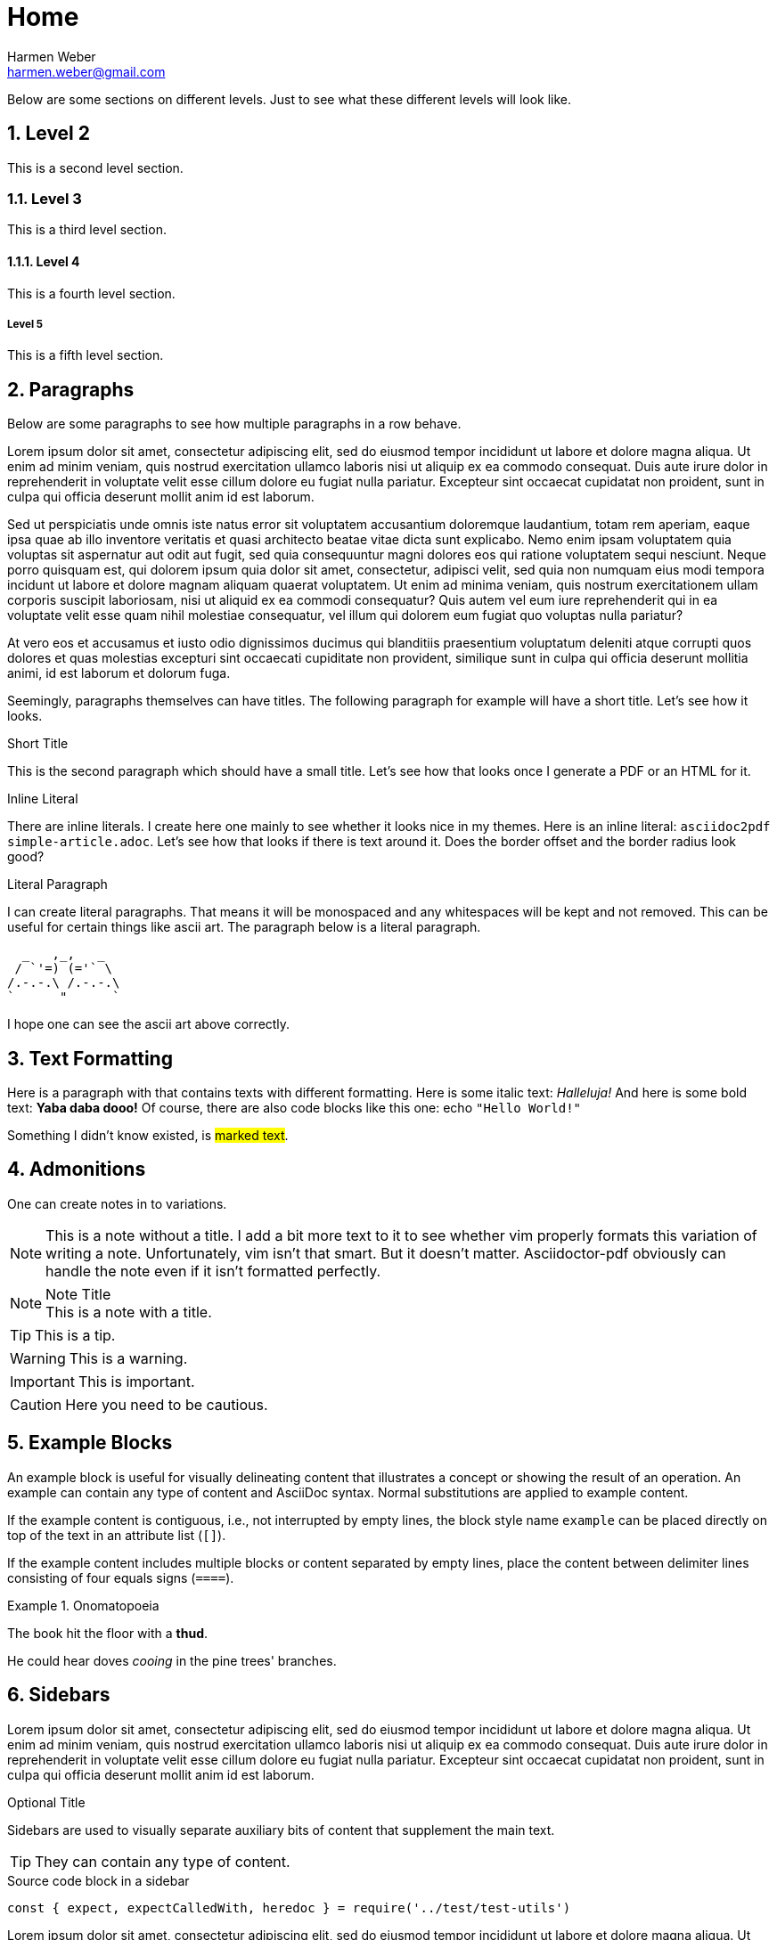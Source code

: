 = Home
Harmen Weber <harmen.weber@gmail.com>
:description: This is an Antora test page.
:keywords: harmen.ch, AsciiDoc, Antora
:sectnums:
:sectanchors:
:source-highlighter: rouge
:rouge-style: github
:icons: font
:icon-set: far
:autofit-option:
:experimental:

Below are some sections on different levels.
Just to see what these different levels will look like.

== Level 2

This is a second level section.

=== Level 3

This is a third level section.

==== Level 4

This is a fourth level section.

===== Level 5

This is a fifth level section.

== Paragraphs

Below are some paragraphs to see how multiple paragraphs in a row behave.

Lorem ipsum dolor sit amet, consectetur adipiscing elit, sed do eiusmod tempor incididunt ut labore et dolore magna aliqua.
Ut enim ad minim veniam, quis nostrud exercitation ullamco laboris nisi ut aliquip ex ea commodo consequat.
Duis aute irure dolor in reprehenderit in voluptate velit esse cillum dolore eu fugiat nulla pariatur.
Excepteur sint occaecat cupidatat non proident, sunt in culpa qui officia deserunt mollit anim id est laborum.

Sed ut perspiciatis unde omnis iste natus error sit voluptatem accusantium doloremque laudantium, totam rem aperiam, eaque ipsa quae ab illo inventore veritatis et quasi architecto beatae vitae dicta sunt explicabo.
Nemo enim ipsam voluptatem quia voluptas sit aspernatur aut odit aut fugit, sed quia consequuntur magni dolores eos qui ratione voluptatem sequi nesciunt.
Neque porro quisquam est, qui dolorem ipsum quia dolor sit amet, consectetur, adipisci velit, sed quia non numquam eius modi tempora incidunt ut labore et dolore magnam aliquam quaerat voluptatem.
Ut enim ad minima veniam, quis nostrum exercitationem ullam corporis suscipit laboriosam, nisi ut aliquid ex ea commodi consequatur?
Quis autem vel eum iure reprehenderit qui in ea voluptate velit esse quam nihil molestiae consequatur, vel illum qui dolorem eum fugiat quo voluptas nulla pariatur?

At vero eos et accusamus et iusto odio dignissimos ducimus qui blanditiis praesentium voluptatum deleniti atque corrupti quos dolores et quas molestias excepturi sint occaecati cupiditate non provident, similique sunt in culpa qui officia deserunt mollitia animi, id est laborum et dolorum fuga.

Seemingly, paragraphs themselves can have titles.
The following paragraph for example will have a short title.
Let's see how it looks.

.Short Title
This is the second paragraph which should have a small title.
Let's see how that looks once I generate a PDF or an HTML for it.

.Inline Literal
There are inline literals.
I create here one mainly to see whether it looks nice in my themes.
Here is an inline literal: `asciidoc2pdf simple-article.adoc`.
Let's see how that looks if there is text around it.
Does the border offset and the border radius look good?

.Literal Paragraph
I can create literal paragraphs.
That means it will be monospaced and any whitespaces will be kept and not removed.
This can be useful for certain things like ascii art.
The paragraph below is a literal paragraph.

        _   ,_,   _
       / `'=) (='` \
      /.-.-.\ /.-.-.\
      `      "      `

I hope one can see the ascii art above correctly.

== Text Formatting

Here is a paragraph with that contains texts with different formatting.
Here is some italic text: _Halleluja!_
And here is some bold text: **Yaba daba dooo!**
Of course, there are also code blocks like this one: echo `"Hello World!"`

Something I didn't know existed, is #marked text#.

== Admonitions

One can create notes in to variations.

NOTE: This is a note without a title.
I add a bit more text to it to see whether vim properly formats this variation of writing a note.
Unfortunately, vim isn't that smart.
But it doesn't matter.
Asciidoctor-pdf obviously can handle the note even if it isn't formatted perfectly.

.Note Title
NOTE: This is a note with a title.

TIP: This is a tip.

WARNING:  This is a warning.

IMPORTANT: This is important.

CAUTION: Here you need to be cautious.

== Example Blocks

An example block is useful for visually delineating content that illustrates a concept or showing the result of an operation.
An example can contain any type of content and AsciiDoc syntax.
Normal substitutions are applied to example content.

If the example content is contiguous, i.e., not interrupted by empty lines, the block style name `example` can be placed directly on top of the text in an attribute list (`[]`).

If the example content includes multiple blocks or content separated by empty lines, place the content between delimiter lines consisting of four equals signs (`====`).

.Onomatopoeia
====
The book hit the floor with a *thud*.

He could hear doves _cooing_ in the pine trees' branches.
====

== Sidebars

Lorem ipsum dolor sit amet, consectetur adipiscing elit, sed do eiusmod tempor incididunt ut labore et dolore magna aliqua.
Ut enim ad minim veniam, quis nostrud exercitation ullamco laboris nisi ut aliquip ex ea commodo consequat.
Duis aute irure dolor in reprehenderit in voluptate velit esse cillum dolore eu fugiat nulla pariatur.
Excepteur sint occaecat cupidatat non proident, sunt in culpa qui officia deserunt mollit anim id est laborum.

.Optional Title
****
Sidebars are used to visually separate auxiliary bits of content that supplement the main text.

TIP: They can contain any type of content.

.Source code block in a sidebar
[source,js]
----
const { expect, expectCalledWith, heredoc } = require('../test/test-utils')
----
****

Lorem ipsum dolor sit amet, consectetur adipiscing elit, sed do eiusmod tempor incididunt ut labore et dolore magna aliqua.
Ut enim ad minim veniam, quis nostrud exercitation ullamco laboris nisi ut aliquip ex ea commodo consequat.
Duis aute irure dolor in reprehenderit in voluptate velit esse cillum dolore eu fugiat nulla pariatur.
Excepteur sint occaecat cupidatat non proident, sunt in culpa qui officia deserunt mollit anim id est laborum.

== Source Code

Below is some source code:

[source,shell]
ps -ef | grep java

I can also create multi-line souce code blocks:

.Multi-Line Source Code Block
[source,javascript,linenums,highlight=2]
----
function log(message) { <1>
    console.log(getDateTime() + ": " + message); <2>
}
----

<1> Declaration of the log function.
<2> Logging the current datetime followed by the log message.

There is autofit configuration that can either be set globally or on specific code blocks.
It shrinks the code such that long code lines may still fit into the PDF.
The code block below has this autofit enabled.
Let's see how it looks.
And to learn more about it, refer to
https://asciidoctor.org/docs/asciidoctor-pdf/#autowidth-tables.

.Long lined code block
[source%autofit,javascript]
----
function log(message) {
    console.log(getDateTime() + ": " + message); // And some rather long comment which should lead to a shrink.
}
----

== Icons

This is actually a feature documented at https://asciidoctor.org/docs/asciidoctor-pdf/#font-based-icons.
Take a look at it.

Here is a fontawesome icon: icon:comment[].

And here is an icon from another icon set: icon:amazon[set=pf].

You can even set the size of the icons: icon:smile[size=2em]

== Keyboard

The keyboard macro uses the short (no target) macro syntax `+kbd:[key(+key)*]+`.
Each key is displayed as entered in the document.
Multiple keys are separated by a plus (e.g., `Ctrl+T`) or a comma (e.g., `Ctrl,T`).
The plus is preferred.
It’s customary to represent alpha keys in uppercase, though this is not enforced.
If the last key is a backslash (`\`), it must be followed by a space.
Without this space, the processor will not recognize the macro.
If one of the keys is a closing square bracket (`]`), it must be proceeded by a backslash.
Without the backslash escape, the macro will end prematurely.
You can find example of these cases in the example below.
Here are some examples:

|===
|Shortcut |Purpose

|kbd:[F11]
|Toggle fullscreen

|kbd:[Ctrl+T]
|Open a new tab

|kbd:[Ctrl+Shift+N]
|New incognito window

|kbd:[\ ]
|Used to escape characters

|kbd:[Ctrl+\]]
|Jump to keyword

|kbd:[Ctrl + +]
|Increase zoom
|===

== Buttons

It can be difficult to communicate to the reader that they need to press a button.
They can’t tell if you are saying “OK” or they are supposed to look for a button labeled OK.
It’s all about getting the semantics right.
The btn macro to the rescue!
Here are some examples:

Press the btn:[Ok] button when you are finished. +
Select a file in the file navigator and click btn:[Open].

== Menus

Trying to explain how to select a menu item can be a pain.
With the menu macro, the symbols do the work.
Here are some examples:

To save the file, select menu:File[Save]. +
Select menu:View[Zoom > Reset] to reset the zoom level to the default setting.

== Definitions

The typical definitions look as follows:

GPS:: Denotes that the position is a GPS position.
CELLULAR:: Denotes that the position is a cellular position.

However, you can also create horizontal definitions.

[horizontal]
GPS:: Denotes that the position is a GPS position.
CELLULAR:: Denotes that the position is a cellular position.
I'm adding here more text to it to see how the term gets verically aligned.
Nice, the term is top aligned.

You can also create them so they have markers.
These markers are either unordered:

[unordered]
GPS:: Denotes that the position is a GPS position.
CELLULAR:: Denotes that the position is a cellular position.
I'm adding here more text to it to see how the term gets verically aligned.
Nice, the term is top aligned.

Or ordered:

[ordered]
GPS:: Denotes that the position is a GPS position.
CELLULAR:: Denotes that the position is a cellular position.
I'm adding here more text to it to see how the term gets verically aligned.
Nice, the term is top aligned.

By default, the subject (i.e., the term) is followed immediately by a colon (still in bold) and offset from the description by a space.
You can replace the colon with another character (or sequence of characters) using the block attribute named `subject-stop`.

[unordered,subject-stop=" >"]
GPS:: Denotes that the position is a GPS position.
CELLULAR:: Denotes that the position is a cellular position.
I'm adding here more text to it to see how the term gets verically aligned.
Nice, the term is top aligned.

A description list with marker uses a run-in layout by default.
In other words, the subject appears on the same line as the description, separated by the subject stop and a space.
To make the subject appear above the description, like in a normal description list, add the stack role to the list.
In this case, the stop character is only added if specified explicitly.

[unordered.stack]
GPS:: Denotes that the position is a GPS position.
CELLULAR:: Denotes that the position is a cellular position.
I'm adding here more text to it to see how the term gets verically aligned.
Nice, the term is top aligned.

== Q&A

[qanda]
What is the answer to the universe, god and everything?::
The answer is 42.

What time is today?::
I don't know.
Maybe 22:00?

What day is it today?::
It is Sunday 2020-12-13.

== Tables

There are awesome table features.
You can actually just paste CSV into your document ant it will create a table for it.
So you don't have to wiggle and bring your data into the markdown specific format.
Just awesome.

[cols="^,<,<s,<,>m",options="header",frame="none",grid="rows",format="csv"]
|===========================
ID,FName,LName,Address,Phone

1,Vasya,Pupkin,London,+123 2,X,Y,"A,B",45678
|===========================

== Lists

* [ ] Todo 1
* [x] Todo 2 (done)

== Anchors & Cross References

This is a cross-reference to an anchor defined earlier in the document: <<test-anchor,link>>.

Alternatively, one can link directly to any header in the document like this: <<Admonitions>>.

== Blockquotes

After landing the cloaked Klingon bird of prey in Golden Gate park:

[quote,Captain James T. Kirk,Star Trek IV: The Voyage Home]
____
Everybody remember where we parked.
____

== Verse

When you need to preserve indents and line breaks, use a verse block.
Verses are defined by setting `verse` on a paragraph or an excerpt block delimited by four underscores.

[verse,Carl Sandburg,Fog]
____
The fog comes
on little cat feet.

It sits looking
over harbor and city
on silent haunches
and then moves on.
____

== Images

There are two AsciiDoc image macro types, block and inline.
As with all macros, the block and inline forms differ by the number of colons that follow the macro name.
The block form uses two colons (`::`), whereas the inline form only uses one (`:`).

Here is an example block image:

image::../images/sunset.jpg[]

And here is an example of the same block image but with an ID, a caption, a link, and size attributes.

[#img-sunset]
.A mountain sunset
[link=https://docs.asciidoctor.org/asciidoc/latest/macros/_images/sunset.jpg]
image::../images/sunset.jpg[Sunset,200,100]

And here are two examples of inline images.
The second one has a title that will be displaye when hovering over the image (at least in HTML).

Click image:../images/play.png[] to get the party started. +
Click image:../images/pause.png[title="Pause"] when you need a break.

== Horizontal Rule

Here is some text that is followed by a horizontal rule.

'''

And then the text continues.